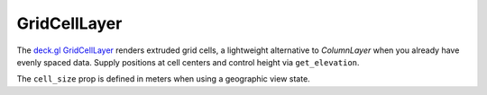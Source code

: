 GridCellLayer
=============

The `deck.gl GridCellLayer <https://deck.gl/docs/api-reference/layers/grid-cell-layer>`_
renders extruded grid cells, a lightweight alternative to `ColumnLayer` when you
already have evenly spaced data. Supply positions at cell centers and control
height via ``get_elevation``.

.. jupyter-execute::

   from ipydeck import Deck, Layer, ViewState

   heatmap = [
       {"position": [-122.42, 37.78], "value": 10},
       {"position": [-122.41, 37.78], "value": 30},
       {"position": [-122.42, 37.77], "value": 50},
       {"position": [-122.41, 37.77], "value": 5},
   ]

   grid = Layer(
       type="GridCellLayer",
       data=heatmap,
       cell_size=200,
       elevation_scale=100,
       extruded=True,
       get_position="@@=position",
       get_elevation="@@=value",
       get_fill_color=[255, 140, 0],
   )

   Deck(
       layers=[grid],
       initial_view_state=ViewState(latitude=37.775, longitude=-122.415, zoom=13, pitch=45),
   )

The ``cell_size`` prop is defined in meters when using a geographic view state.
